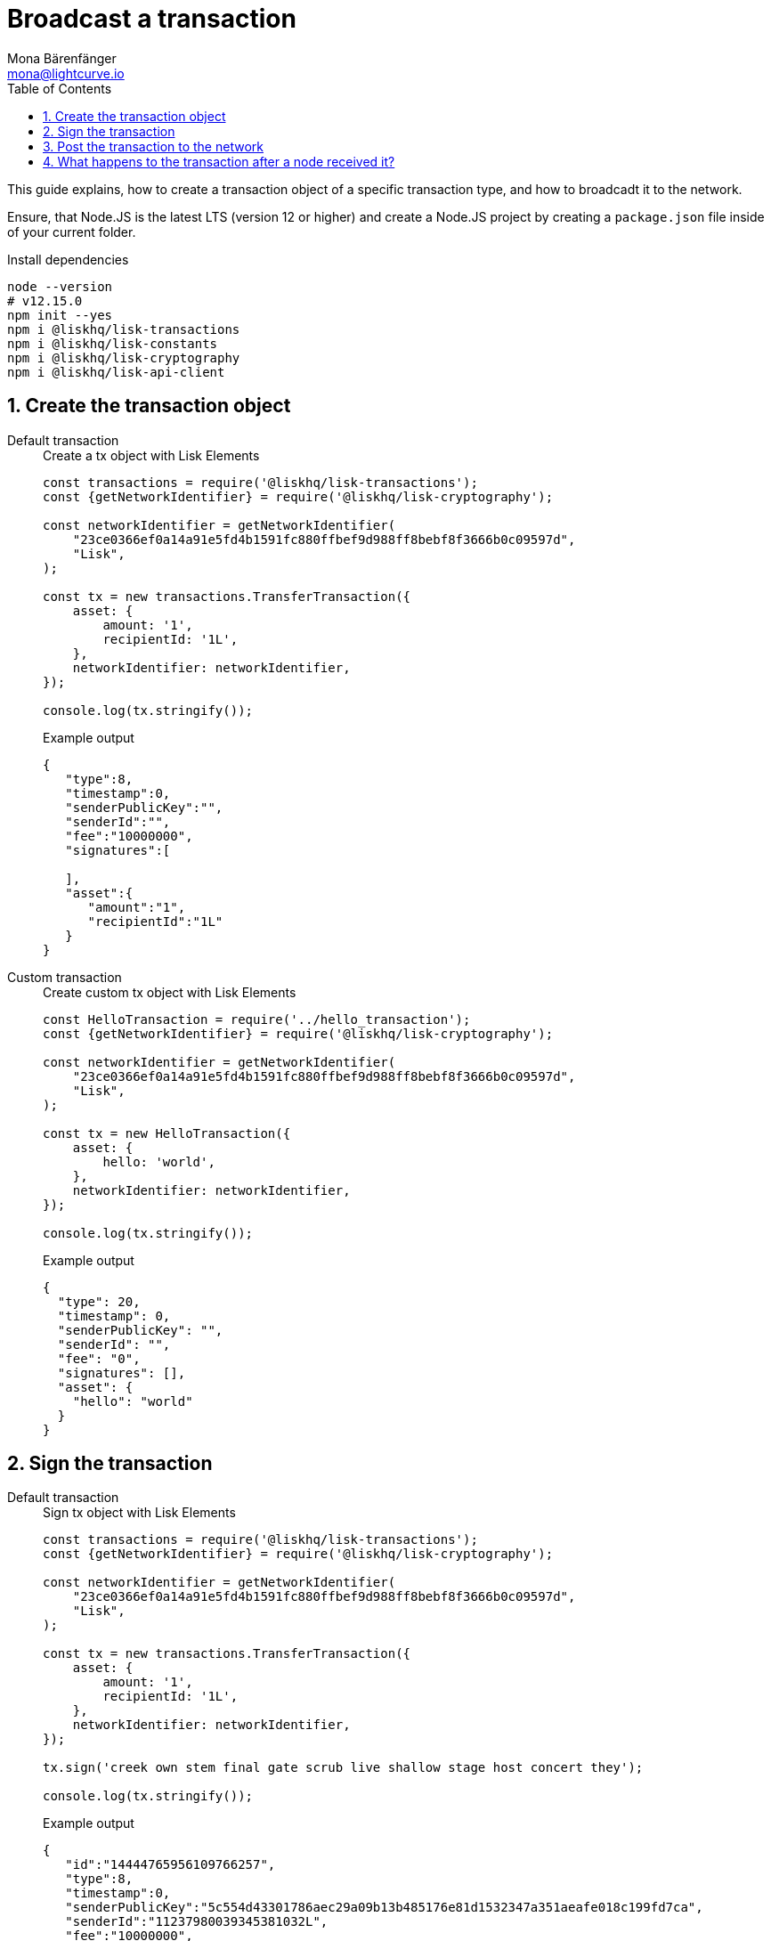 = Broadcast a transaction
Mona Bärenfänger <mona@lightcurve.io>
:toc:
:sectnums:

This guide explains, how to create a transaction object of a specific transaction type, and how to broadcadt it to the network.

Ensure, that Node.JS is the latest LTS (version 12 or higher) and create a Node.JS project by creating a `package.json` file inside of your current folder.

.Install dependencies
[source,bash]
----
node --version
# v12.15.0
npm init --yes
npm i @liskhq/lisk-transactions
npm i @liskhq/lisk-constants
npm i @liskhq/lisk-cryptography
npm i @liskhq/lisk-api-client
----

[[create]]
== Create the transaction object

[tabs]
=====
Default transaction::
+
--
.Create a tx object with Lisk Elements
[source,js]
----
const transactions = require('@liskhq/lisk-transactions');
const {getNetworkIdentifier} = require('@liskhq/lisk-cryptography');

const networkIdentifier = getNetworkIdentifier(
    "23ce0366ef0a14a91e5fd4b1591fc880ffbef9d988ff8bebf8f3666b0c09597d",
    "Lisk",
);

const tx = new transactions.TransferTransaction({
    asset: {
        amount: '1',
        recipientId: '1L',
    },
    networkIdentifier: networkIdentifier,
});

console.log(tx.stringify());
----

.Example output
[source,json]
----
{
   "type":8,
   "timestamp":0,
   "senderPublicKey":"",
   "senderId":"",
   "fee":"10000000",
   "signatures":[

   ],
   "asset":{
      "amount":"1",
      "recipientId":"1L"
   }
}
----
--
Custom transaction::
+
--
.Create custom tx object with Lisk Elements
[source,js]
----
const HelloTransaction = require('../hello_transaction');
const {getNetworkIdentifier} = require('@liskhq/lisk-cryptography');

const networkIdentifier = getNetworkIdentifier(
    "23ce0366ef0a14a91e5fd4b1591fc880ffbef9d988ff8bebf8f3666b0c09597d",
    "Lisk",
);

const tx = new HelloTransaction({
    asset: {
        hello: 'world',
    },
    networkIdentifier: networkIdentifier,
});

console.log(tx.stringify());
----

.Example output
[source,json]
----
{
  "type": 20,
  "timestamp": 0,
  "senderPublicKey": "",
  "senderId": "",
  "fee": "0",
  "signatures": [],
  "asset": {
    "hello": "world"
  }
}
----
--
=====

[[sign]]
== Sign the transaction
[tabs]
=====
Default transaction::
+
--
.Sign tx object with Lisk Elements
[source,js]
----
const transactions = require('@liskhq/lisk-transactions');
const {getNetworkIdentifier} = require('@liskhq/lisk-cryptography');

const networkIdentifier = getNetworkIdentifier(
    "23ce0366ef0a14a91e5fd4b1591fc880ffbef9d988ff8bebf8f3666b0c09597d",
    "Lisk",
);

const tx = new transactions.TransferTransaction({
    asset: {
        amount: '1',
        recipientId: '1L',
    },
    networkIdentifier: networkIdentifier,
});

tx.sign('creek own stem final gate scrub live shallow stage host concert they');

console.log(tx.stringify());
----

.Example output
[source,json]
----
{
   "id":"14444765956109766257",
   "type":8,
   "timestamp":0,
   "senderPublicKey":"5c554d43301786aec29a09b13b485176e81d1532347a351aeafe018c199fd7ca",
   "senderId":"11237980039345381032L",
   "fee":"10000000",
   "signature":"49d5824b9008b2005a554d984dedf8986b8bb54328dc5bf4c6a61fcdca6115a5ac0e17b5ec4c24bdaaae4f3be2cf808f514d2b74c506c6df9fcfcfad1caaa702",
   "signatures":[],
   "asset":{
      "amount":"1",
      "recipientId":"1L"
   }
}
----

--
Custom transaction::
+
--
.Create custom tx object with Lisk Elements
[source,js]
----
const HelloTransaction = require('../hello_transaction');
const {getNetworkIdentifier} = require('@liskhq/lisk-cryptography');

const networkIdentifier = getNetworkIdentifier(
    "23ce0366ef0a14a91e5fd4b1591fc880ffbef9d988ff8bebf8f3666b0c09597d",
    "Lisk",
);

const tx = new HelloTransaction({
    asset: {
        hello: 'world',
    },
    networkIdentifier: networkIdentifier,
});

tx.sign('wagon stock borrow episode laundry kitten salute link globe zero feed marble');

console.log(tx.stringify());
----

.Example output
[source,json]
----
{
  "id": "11559016465370069697",
  "type": 20,
  "timestamp": 0,
  "senderPublicKey": "c094ebee7ec0c50ebee32918655e089f6e1a604b83bcaa760293c61e0f18ab6f",
  "senderId": "16313739661670634666L",
  "fee": "0",
  "signature": "7524e854fe7da042606e4893e61e2515ec1956f70231422973fa9369d345eded998e5a9ba90902e51cb0ac8fdce88fca645fb44e7085fe7ed7f1b29499ae570c",
  "signatures": [],
  "asset": {
    "hello": "world"
  }
}
----
--
=====

[[post]]
== Post the transaction to the network
[tabs]
=====
Default transaction::
+
--
.Create tx object with Lisk Elements
[source,js]
----
const transactions = require('@liskhq/lisk-transactions'); <1>
const {getNetworkIdentifier} = require('@liskhq/lisk-cryptography');
const { APIClient } = require('@liskhq/lisk-api-client');

// Constants
const API_BASEURL = 'http://localhost:4000';
const networkIdentifier = getNetworkIdentifier(
    "23ce0366ef0a14a91e5fd4b1591fc880ffbef9d988ff8bebf8f3666b0c09597d",
    "Lisk",
);

// Initialize
const api = new APIClient([API_BASEURL]);

const tx = new transactions.TransferTransaction({
    asset: {
        amount: '1',
        recipientId: '1L',
    },
    networkIdentifier: networkIdentifier,
});

tx.sign('creek own stem final gate scrub live shallow stage host concert they');

api.transactions.broadcast(tx.toJSON()).then(res => {
    console.log("++++++++++++++++ API Response +++++++++++++++++");
    console.log(res.data);
    console.log("++++++++++++++++ Transaction Payload +++++++++++++++++");
    console.log(tx.stringify());
    console.log("++++++++++++++++ End Script +++++++++++++++++");
}).catch(err => {
    console.log(JSON.stringify(err.errors, null, 2));
});
----

.Example output
[source,json]
----
++++++++++++++++ API Response +++++++++++++++++
{ message: 'Transaction(s) accepted' }
++++++++++++++++ Transaction Payload +++++++++++++++++
{
  "id": "14444765956109766257",
  "type": 8,
  "timestamp": 0,
  "senderPublicKey": "5c554d43301786aec29a09b13b485176e81d1532347a351aeafe018c199fd7ca",
  "senderId": "11237980039345381032L",
  "fee": "10000000",
  "signature": "49d5824b9008b2005a554d984dedf8986b8bb54328dc5bf4c6a61fcdca6115a5ac0e17b5ec4c24bdaaae4f3be2cf808f514d2b74c506c6df9fcfcfad1caaa702",
  "signatures": [],
  "asset": {
    "amount": "1",
    "recipientId": "1L"
  }
}
++++++++++++++++ End Script +++++++++++++++++
----
--
Custom Transaction::
+
--
.Create custom tx object with Lisk Elements
[source,js]
----
const HelloTransaction = require('./hello');
const {getNetworkIdentifier} = require('@liskhq/lisk-cryptography');
const { APIClient } = require('@liskhq/lisk-api-client');

// Constants
const API_BASEURL = 'http://localhost:4000';
const networkIdentifier = getNetworkIdentifier(
    "23ce0366ef0a14a91e5fd4b1591fc880ffbef9d988ff8bebf8f3666b0c09597d",
    "Lisk",
);

// Initialize
const api = new APIClient([API_BASEURL]);

const tx = new HelloTransaction({
    asset: {
        hello: 'world',
    },
    networkIdentifier: networkIdentifier,
});

tx.sign('wagon stock borrow episode laundry kitten salute link globe zero feed marble');

api.transactions.broadcast(tx.toJSON()).then(res => {
    console.log("++++++++++++++++ API Response +++++++++++++++++");
    console.log(res.data);
    console.log("++++++++++++++++ Transaction Payload +++++++++++++++++");
    console.log(tx.stringify());
    console.log("++++++++++++++++ End Script +++++++++++++++++");
}).catch(err => {
    console.log(JSON.stringify(err.errors, null, 2));
});
----

.Example output
[source,json]
----
++++++++++++++++ API Response +++++++++++++++++
{ message: 'Transaction(s) accepted' }
++++++++++++++++ Transaction Payload +++++++++++++++++
{
  "id": "2039423469691006779",
  "type": 20,
  "timestamp": 0,
  "senderPublicKey": "5c554d43301786aec29a09b13b485176e81d1532347a351aeafe018c199fd7ca",
  "senderId": "11237980039345381032L",
  "fee": "0",
  "signature": "532c3297451bc7f14fe7b80b38d55b4cc9527b1d13a6f353fa7f13b8af973e69d47f87d4108e5768e0a9e0e6a426de6ae0751005dd126f04fa34f97882bfc509",
  "signatures": [],
  "asset": {
    "hello": "world"
  }
}
++++++++++++++++ End Script +++++++++++++++++
----
--
=====

== What happens to the transaction after a node received it?

The transaction will be **validated** by the node, and added to the transaction pool, if valid.
To validate the transaction, it will execute the logic defined in the `validateAsset()` method.

The node will also **inform it's peer nodes** about the new transaction, and all of them will validate the transaction and add it to their transaction pool as well.
If the transaction is added to the transaction pool of a forging node, the transaction will be included in one of the next new blocks, if it is not included already by another forger.

**Once the transaction is included into a block, it becomes part of the blockchain.**

By including a transaction into a block, the node executes the logic defined in the `applyAsset()` method of the transaction.

**To be sure that the transaction is final, it is recommended to wait around XXXX blocks.**
